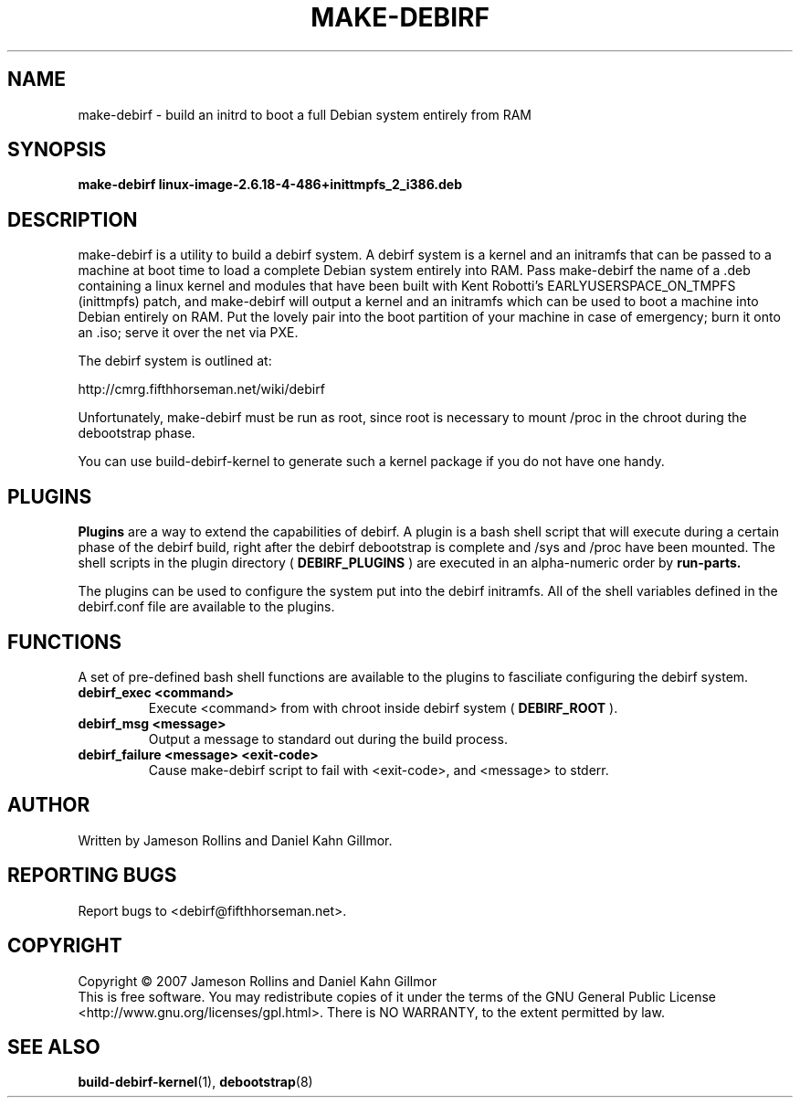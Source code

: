 .TH MAKE-DEBIRF "8" "March 2007" "build-debirf-kernel 0.1" "Administration Commands"
.SH NAME
make-debirf \- build an initrd to boot a full Debian system entirely from RAM
.SH SYNOPSIS
.B make-debirf linux-image-2.6.18-4-486+inittmpfs_2_i386.deb
.SH DESCRIPTION
.PP
make-debirf is a utility to build a debirf system.  A debirf system is a kernel
and an initramfs that can be passed to a machine at boot
time to load a complete Debian system entirely into RAM.  Pass make-debirf the
name of a .deb containing a linux kernel and modules that have been built with
Kent Robotti's EARLYUSERSPACE_ON_TMPFS (inittmpfs) patch, and make-debirf will
output a kernel and an initramfs which can be used to boot a machine into Debian
entirely on RAM.  Put the lovely pair into the boot partition of your machine in
case of emergency; burn it onto an .iso; serve it over the net via PXE.
.PP
The debirf system is outlined at:
.PP
   http://cmrg.fifthhorseman.net/wiki/debirf
.PP
Unfortunately, make-debirf must be run as root, since root is necessary to mount
/proc in the chroot during the debootstrap phase.
.PP
You can use build-debirf-kernel to generate such a kernel package if
you do not have one handy.
.PD
.SH PLUGINS
.PP
.B Plugins
are a way to extend the capabilities of debirf.  A plugin is a bash
shell script that will execute during a certain phase of the debirf
build, right after the debirf debootstrap is complete and /sys and /proc have
been mounted.  The shell scripts in the plugin directory (
.B DEBIRF_PLUGINS
) are executed in an alpha-numeric order by
.B run-parts.
.PP
The plugins can be used to configure the system put into the debirf initramfs.
All of the shell variables defined in the debirf.conf file are available to the
plugins.
.PD
.SH FUNCTIONS
.PP
A set of pre-defined bash shell functions are available to the plugins to
fasciliate configuring the debirf system.
.PP
.PD 0
.TP
.B debirf_exec <command>
Execute <command> from with chroot inside debirf system (
.B DEBIRF_ROOT
).
.TP
.B debirf_msg <message>
Output a message to standard out during the build process.
.TP
.B debirf_failure <message> <exit-code>
Cause make-debirf script to fail with <exit-code>, and <message> to stderr.
.RE
.PD
.SH AUTHOR
Written by Jameson Rollins and Daniel Kahn Gillmor.
.SH "REPORTING BUGS"
Report bugs to <debirf@fifthhorseman.net>.
.SH COPYRIGHT
Copyright \(co 2007 Jameson Rollins and Daniel Kahn Gillmor
.br
This is free software.  You may redistribute copies of it under the terms of
the GNU General Public License <http://www.gnu.org/licenses/gpl.html>.
There is NO WARRANTY, to the extent permitted by law.
.SH "SEE ALSO"
.BR build-debirf-kernel (1),
.BR debootstrap (8)
